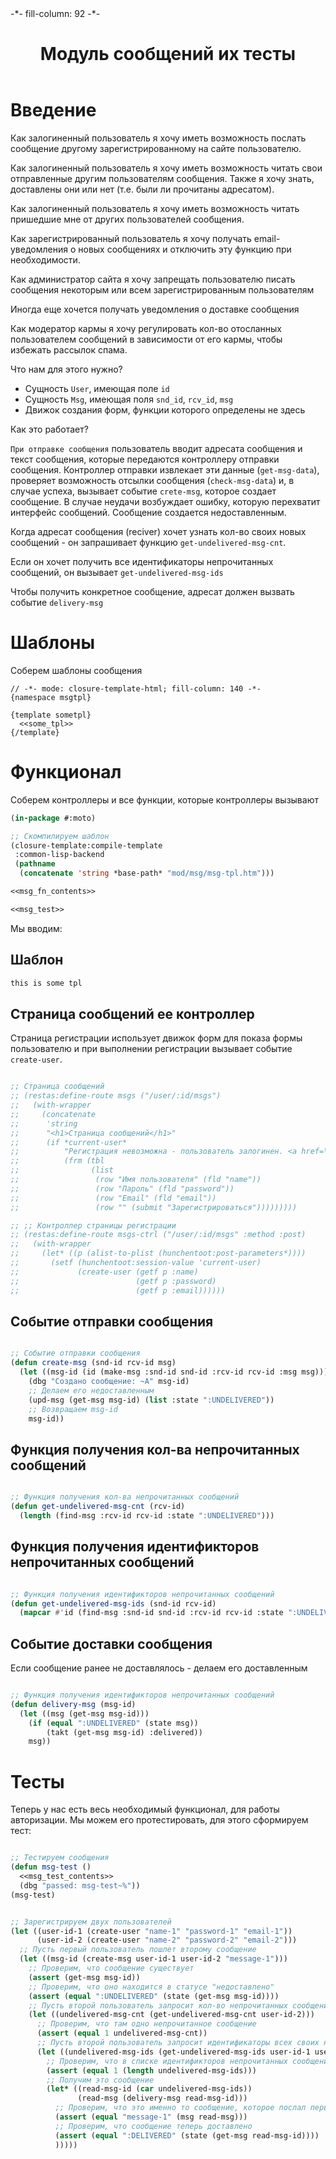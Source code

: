 #+HTML_HEAD: -*- fill-column: 92 -*-

#+TITLE: Модуль сообщений их тесты

#+NAME:css
#+BEGIN_HTML
<link rel="stylesheet" type="text/css" href="css/css.css" />
#+END_HTML

* Введение

  Как залогиненный пользователь я хочу иметь возможность послать сообщение другому
  зарегистрированному на сайте пользователю.

  Как залогиненный пользователь я хочу иметь возможность читать свои отправленные другим
  пользователям сообщения. Также я хочу знать, доставлены они или нет (т.е. были ли
  прочитаны адресатом).

  Как залогиненный пользователь я хочу иметь возможность читать пришедшие мне от других
  пользователей сообщения.

  Как зарегистрированный пользователь я хочу получать email-уведомления о новых сообщениях
  и отключить эту функцию при необходимости.

  Как администратор сайта я хочу запрещать пользователю писать сообщения некоторым или всем
  зарегистрированным пользователям

  Иногда еще хочется получать уведомления о доставке сообщения

  Как модератор кармы я хочу регулировать кол-во отосланных пользователем сообщений в
  зависимости от его кармы, чтобы избежать рассылок спама.

  Что нам для этого нужно?
  - Сущность =User=, имеющая поле =id=
  - Сущность =Msg=, имеющая поля =snd_id=, =rcv_id=, =msg=
  - Движок создания форм, функции которого определены не здесь

  Как это работает?

  =При отправке сообщения= пользователь вводит адресата сообщения и текст сообщения, которые
  передаются контроллеру отправки сообщения. Контроллер отправки извлекает эти данные
  (=get-msg-data=), проверяет возможность отсылки сообщения (=check-msg-data=) и, в случае
  успеха, вызывает событие =crete-msg=, которое создает сообщение. В случае неудачи
  возбуждает ошибку, которую перехватит интерфейс сообщений. Сообщение создается
  недоставленным.

  Когда адресат сообщения (reciver) хочет узнать кол-во своих новых сообщений - он
  запрашивает функцию =get-undelivered-msg-cnt=.

  Если он хочет получить все идентификаторы непрочитанных сообщений, он вызывает
  =get-undelivered-msg-ids=

  Чтобы получить конкретное сообщение, адресат должен вызвать событие =delivery-msg=

* Шаблоны

  Соберем шаблоны сообщения

  #+NAME: msg_tpl
  #+BEGIN_SRC closure-template-html :tangle src/mod/msg/msg-tpl.htm :noweb tangle :exports code
    // -*- mode: closure-template-html; fill-column: 140 -*-
    {namespace msgtpl}

    {template sometpl}
      <<some_tpl>>
    {/template}
  #+END_SRC

* Функционал

  Соберем контроллеры и все функции, которые контроллеры вызывают

  #+NAME: msg_fn
  #+BEGIN_SRC lisp :tangle src/mod/msg/msg.lisp :noweb tangle :exports code
    (in-package #:moto)

    ;; Скомпилируем шаблон
    (closure-template:compile-template
     :common-lisp-backend
     (pathname
      (concatenate 'string *base-path* "mod/msg/msg-tpl.htm")))

    <<msg_fn_contents>>

    <<msg_test>>
  #+END_SRC

  Мы вводим:

** Шаблон

   #+NAME: some_tpl
   #+BEGIN_SRC html :exports code
     this is some tpl
   #+END_SRC

** Страница сообщений ее контроллер

   Страница регистрации использует движок форм для показа формы пользователю и при
   выполнении регистрации вызывает событие =create-user=.

   #+NAME: msg_fn_contents
   #+BEGIN_SRC lisp

     ;; Страница сообщений
     ;; (restas:define-route msgs ("/user/:id/msgs")
     ;;   (with-wrapper
     ;;     (concatenate
     ;;      'string
     ;;      "<h1>Страница сообщений</h1>"
     ;;      (if *current-user*
     ;;          "Регистрация невозможна - пользователь залогинен. <a href=\"/logout\">Logout</a>"
     ;;          (frm (tbl
     ;;                (list
     ;;                 (row "Имя пользователя" (fld "name"))
     ;;                 (row "Пароль" (fld "password"))
     ;;                 (row "Email" (fld "email"))
     ;;                 (row "" (submit "Зарегистрироваться")))))))))

     ;; ;; Контроллер страницы регистрации
     ;; (restas:define-route msgs-ctrl ("/user/:id/msgs" :method :post)
     ;;   (with-wrapper
     ;;     (let* ((p (alist-to-plist (hunchentoot:post-parameters*))))
     ;;       (setf (hunchentoot:session-value 'current-user)
     ;;             (create-user (getf p :name)
     ;;                          (getf p :password)
     ;;                          (getf p :email))))))
   #+END_SRC

** Событие отправки сообщения

   #+NAME: msg_fn_contents
   #+BEGIN_SRC lisp

     ;; Событие отправки сообщения
     (defun create-msg (snd-id rcv-id msg)
       (let ((msg-id (id (make-msg :snd-id snd-id :rcv-id rcv-id :msg msg))))
         (dbg "Создано сообщение: ~A" msg-id)
         ;; Делаем его недоставленным
         (upd-msg (get-msg msg-id) (list :state ":UNDELIVERED"))
         ;; Возвращаем msg-id
         msg-id))
   #+END_SRC

** Функция получения кол-ва непрочитанных сообщений

   #+NAME: msg_fn_contents
   #+BEGIN_SRC lisp

     ;; Функция получения кол-ва непрочитанных сообщений
     (defun get-undelivered-msg-cnt (rcv-id)
       (length (find-msg :rcv-id rcv-id :state ":UNDELIVERED")))
   #+END_SRC

** Функция получения идентификторов непрочитанных сообщений

   #+NAME: msg_fn_contents
   #+BEGIN_SRC lisp

     ;; Функция получения идентификторов непрочитанных сообщений
     (defun get-undelivered-msg-ids (snd-id rcv-id)
       (mapcar #'id (find-msg :snd-id snd-id :rcv-id rcv-id :state ":UNDELIVERED")))
   #+END_SRC

** Событие доставки сообщения

   Если сообщение ранее не доставлялось - делаем его доставленным

   #+NAME: msg_fn_contents
   #+BEGIN_SRC lisp

     ;; Функция получения идентификторов непрочитанных сообщений
     (defun delivery-msg (msg-id)
       (let ((msg (get-msg msg-id)))
         (if (equal ":UNDELIVERED" (state msg))
             (takt (get-msg msg-id) :delivered))
         msg))

   #+END_SRC

* Тесты

  Теперь у нас есть весь необходимый функционал, для работы авторизации. Мы можем его
  протестировать, для этого сформируем тест:

  #+NAME: msg_test
  #+BEGIN_SRC lisp

    ;; Тестируем сообщения
    (defun msg-test ()
      <<msg_test_contents>>
      (dbg "passed: msg-test~%"))
    (msg-test)
  #+END_SRC

  #+NAME: msg_test_contents
  #+BEGIN_SRC lisp

    ;; Зарегистрируем двух пользователей
    (let ((user-id-1 (create-user "name-1" "password-1" "email-1"))
          (user-id-2 (create-user "name-2" "password-2" "email-2")))
      ;; Пусть первый пользователь пошлет второму сообщение
      (let ((msg-id (create-msg user-id-1 user-id-2 "message-1")))
        ;; Проверим, что сообщение существует
        (assert (get-msg msg-id))
        ;; Проверим, что оно находится в статусе "недоставлено"
        (assert (equal ":UNDELIVERED" (state (get-msg msg-id))))
        ;; Пусть второй пользователь запросит кол-во непрочитанных сообщений
        (let ((undelivered-msg-cnt (get-undelivered-msg-cnt user-id-2)))
          ;; Проверим, что там одно непрочитанное сообщение
          (assert (equal 1 undelivered-msg-cnt))
          ;; Пусть второй пользователь запросит идентификаторы всех своих непрочитанных сообщений
          (let ((undelivered-msg-ids (get-undelivered-msg-ids user-id-1 user-id-2)))
            ;; Проверим, что в списке идентификторов непрочитанных сообщений один элемент
            (assert (equal 1 (length undelivered-msg-ids)))
            ;; Получим это сообщение
            (let* ((read-msg-id (car undelivered-msg-ids))
                   (read-msg (delivery-msg read-msg-id)))
              ;; Проверим, что это именно то сообщение, которое послал первый пользователь
              (assert (equal "message-1" (msg read-msg)))
              ;; Проверим, что сообщение теперь доставлено
              (assert (equal ":DELIVERED" (state (get-msg read-msg-id))))
              )))))
  #+END_SRC
